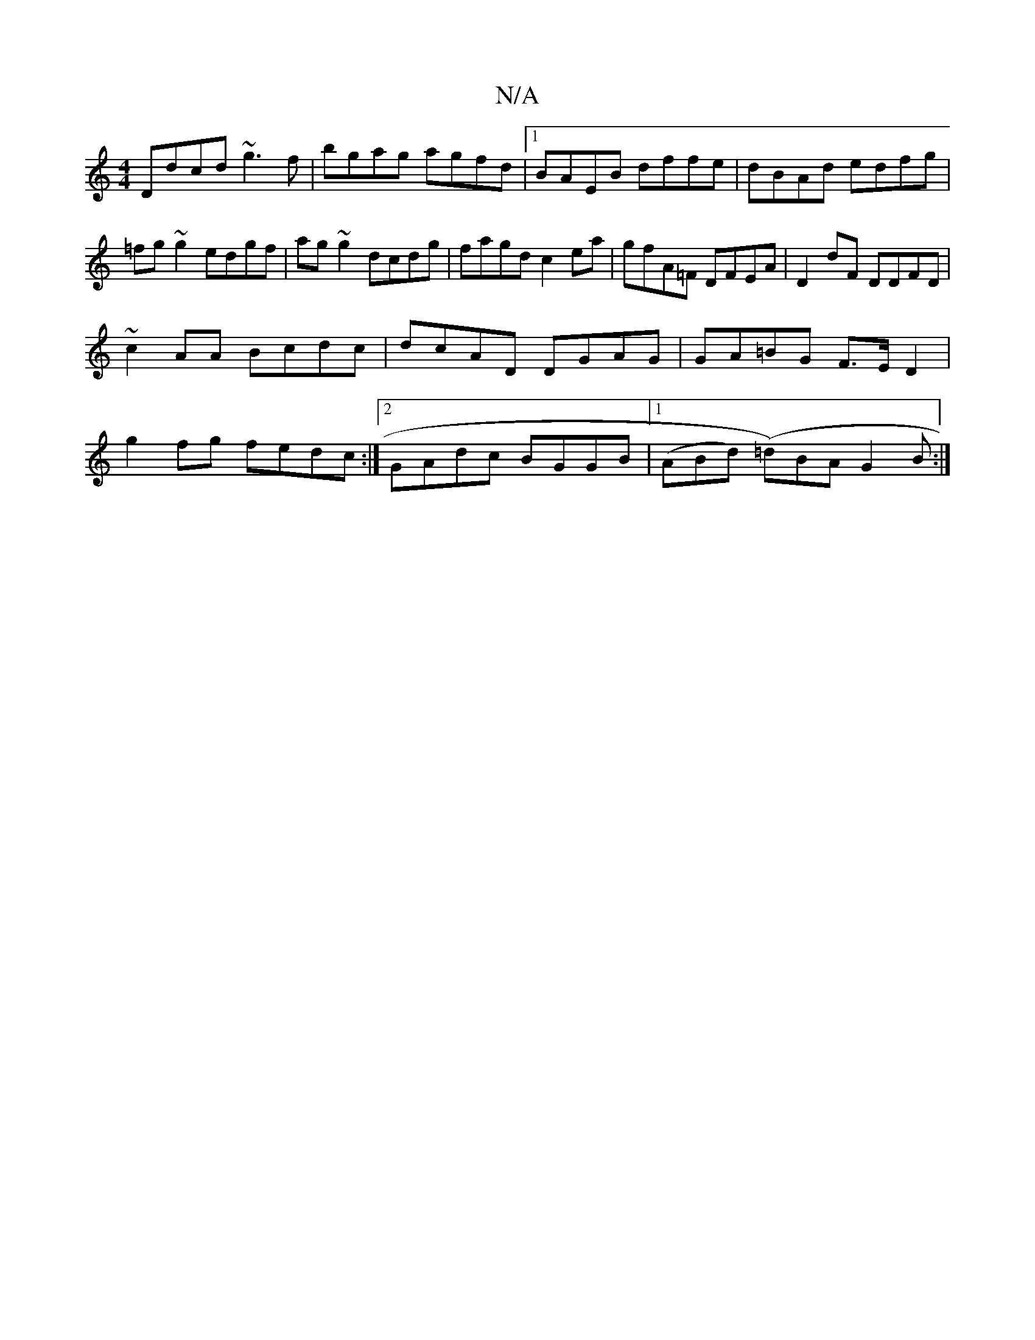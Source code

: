 X:1
T:N/A
M:4/4
R:N/A
K:Cmajor
 Ddcd ~g3f|bgag- agfd|1 BAEB dffe|dBAd edfg|=fg~g2 edgf|ag~g2 dcdg|fagd c2ea|gfA=F DFEA|D2 dF DDFD|
~c2AA Bcdc | dcAD DGAG | GA=BG F>E D2|
g2 fg fedc:|2 GAdc BGGB|[1 (ABd) (=d)BA G2B:|

EF G2 DE FA|
B